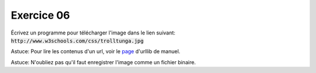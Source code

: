 ############
Exercice 06
############

Écrivez un programme pour télécharger l'image dans le lien suivant:
:code:`http://www.w3schools.com/css/trolltunga.jpg`


Astuce: Pour lire les contenus d'un url, voir le `page <https://docs.python.org/3.7/library/urllib.request.html#module-urllib.request>`_ d'urllib de manuel.

Astuce: N'oubliez pas qu'il faut enregistrer l'image comme un fichier binaire.
